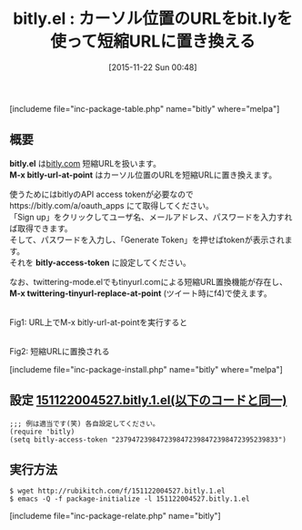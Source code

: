 #+BLOG: rubikitch
#+POSTID: 1261
#+BLOG: rubikitch
#+DATE: [2015-11-22 Sun 00:48]
#+PERMALINK: bitly
#+OPTIONS: toc:nil num:nil todo:nil pri:nil tags:nil ^:nil \n:t -:nil
#+ISPAGE: nil
#+DESCRIPTION:
# (progn (erase-buffer)(find-file-hook--org2blog/wp-mode))
#+BLOG: rubikitch
#+CATEGORY: Web
#+EL_PKG_NAME: bitly
#+TAGS: 
#+EL_TITLE0: カーソル位置のURLをbit.lyを使って短縮URLに置き換える
#+EL_URL: 
#+begin: org2blog
#+TITLE: bitly.el : カーソル位置のURLをbit.lyを使って短縮URLに置き換える
[includeme file="inc-package-table.php" name="bitly" where="melpa"]

#+end:
** 概要
*bitly.el* は[[https://bitly.com/][bitly.com]] 短縮URLを扱います。
*M-x bitly-url-at-point* はカーソル位置のURLを短縮URLに置き換えます。

使うためにはbitlyのAPI access tokenが必要なのでhttps://bitly.com/a/oauth_apps にて取得してください。
「Sign up」をクリックしてユーザ名、メールアドレス、パスワードを入力すれば取得できます。
そして、パスワードを入力し、「Generate Token」を押せばtokenが表示されます。
それを *bitly-access-token* に設定してください。

なお、twittering-mode.elでもtinyurl.comによる短縮URL置換機能が存在し、 *M-x twittering-tinyurl-replace-at-point* (ツイート時にf4)で使えます。

# (progn (forward-line 1)(shell-command "screenshot-time.rb org_template" t))
#+ATTR_HTML: :width 480
[[file:/r/sync/screenshots/20151122005526.png]]
Fig1: URL上でM-x bitly-url-at-pointを実行すると

#+ATTR_HTML: :width 480
[[file:/r/sync/screenshots/20151122005550.png]]
Fig2: 短縮URLに置換される

[includeme file="inc-package-install.php" name="bitly" where="melpa"]
** 設定 [[http://rubikitch.com/f/151122004527.bitly.1.el][151122004527.bitly.1.el(以下のコードと同一)]]
#+BEGIN: include :file "/r/sync/junk/151122/151122004527.bitly.1.el"
#+BEGIN_SRC fundamental
;;; 例は適当です(笑) 各自設定してください。
(require 'bitly)
(setq bitly-access-token "2379472398472398472398472398472395239833")
#+END_SRC

#+END:

** 実行方法
#+BEGIN_EXAMPLE
$ wget http://rubikitch.com/f/151122004527.bitly.1.el
$ emacs -Q -f package-initialize -l 151122004527.bitly.1.el
#+END_EXAMPLE

# /r/sync/screenshots/20151122005526.png http://rubikitch.com/wp-content/uploads/2016/07/20151122005526.png
# /r/sync/screenshots/20151122005550.png http://rubikitch.com/wp-content/uploads/2016/07/20151122005550.png
[includeme file="inc-package-relate.php" name="bitly"]
